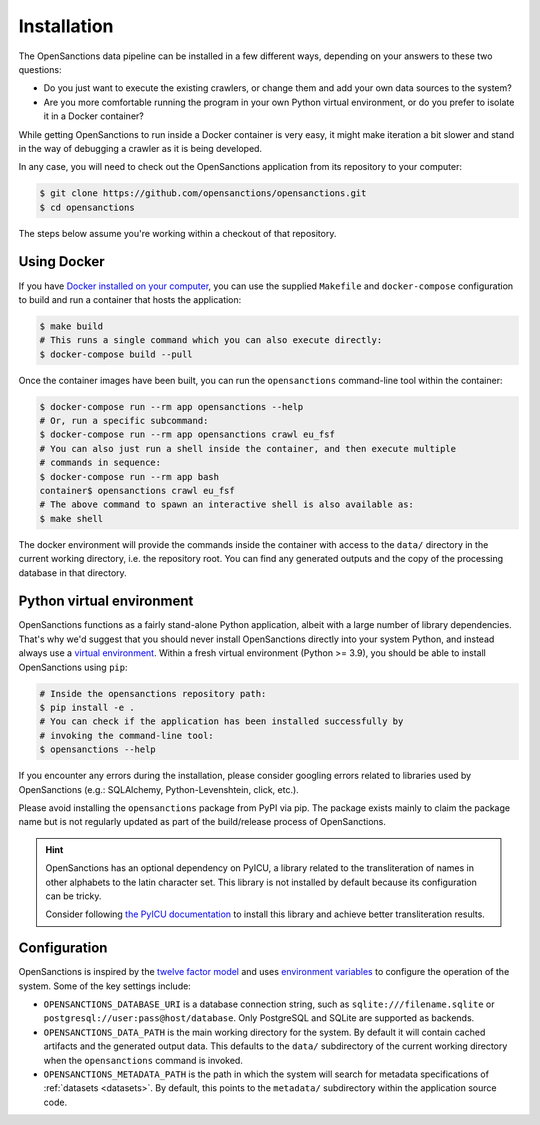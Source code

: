 .. _install:

Installation
=============

The OpenSanctions data pipeline can be installed in a few different ways, depending on 
your answers to these two questions:

* Do you just want to execute the existing crawlers, or change them and add your own
  data sources to the system?

* Are you more comfortable running the program in your own Python virtual environment,
  or do you prefer to isolate it in a Docker container?

While getting OpenSanctions to run inside a Docker container is very easy, it might
make iteration a bit slower and stand in the way of debugging a crawler as it is being
developed.

In any case, you will need to check out the OpenSanctions application from its
repository to your computer:

.. code-block:: bash

    $ git clone https://github.com/opensanctions/opensanctions.git
    $ cd opensanctions

The steps below assume you're working within a checkout of that repository.

Using Docker
---------------

If you have `Docker installed on your computer <https://docs.docker.com/get-docker/>`_,
you can use the supplied ``Makefile`` and ``docker-compose`` configuration to build
and run a container that hosts the application:

.. code-block:: bash

    $ make build
    # This runs a single command which you can also execute directly:
    $ docker-compose build --pull

Once the container images have been built, you can run the ``opensanctions`` command-line
tool within the container:

.. code-block:: bash

    $ docker-compose run --rm app opensanctions --help
    # Or, run a specific subcommand:
    $ docker-compose run --rm app opensanctions crawl eu_fsf
    # You can also just run a shell inside the container, and then execute multiple
    # commands in sequence:
    $ docker-compose run --rm app bash
    container$ opensanctions crawl eu_fsf
    # The above command to spawn an interactive shell is also available as:
    $ make shell

The docker environment will provide the commands inside the container with access to
the ``data/`` directory in the current working directory, i.e. the repository root.
You can find any generated outputs and the copy of the processing database in that
directory.

Python virtual environment
----------------------------

OpenSanctions functions as a fairly stand-alone Python application, albeit with a
large number of library dependencies. That's why we'd suggest that you should
never install OpenSanctions directly into your system Python, and instead always
use a `virtual environment <https://docs.python.org/3/tutorial/venv.html>`_.
Within a fresh virtual environment (Python >= 3.9), you should be able to install
OpenSanctions using ``pip``:

.. code-block:: bash

    # Inside the opensanctions repository path:
    $ pip install -e .
    # You can check if the application has been installed successfully by
    # invoking the command-line tool:
    $ opensanctions --help

If you encounter any errors during the installation, please consider googling
errors related to libraries used by OpenSanctions (e.g.: SQLAlchemy,
Python-Levenshtein, click, etc.).

Please avoid installing the ``opensanctions`` package from PyPI via pip. The
package exists mainly to claim the package name but is not regularly updated
as part of the build/release process of OpenSanctions.

.. hint:: 

    OpenSanctions has an optional dependency on PyICU, a library related to the 
    transliteration of names in other alphabets to the latin character set. This
    library is not installed by default because its configuration can be tricky.
    
    Consider following `the PyICU documentation <https://pypi.org/project/PyICU/>`_
    to install this library and achieve better transliteration results.


.. _config:

Configuration
-------------

OpenSanctions is inspired by the `twelve factor model <https://12factor.net/>`_ and uses
`environment variables <https://www.twilio.com/blog/2017/01/how-to-set-environment-variables.html>`_
to configure the operation of the system. Some of the key settings include:

* ``OPENSANCTIONS_DATABASE_URI`` is a database connection string, such as
  ``sqlite:///filename.sqlite`` or ``postgresql://user:pass@host/database``. Only
  PostgreSQL and SQLite are supported as backends.

* ``OPENSANCTIONS_DATA_PATH`` is the main working directory for the system. By
  default it will contain cached artifacts and the generated output data. This
  defaults to the ``data/`` subdirectory of the current working directory when the
  ``opensanctions`` command is invoked.

* ``OPENSANCTIONS_METADATA_PATH`` is the path in which the system will search for
  metadata specifications of :ref:`datasets <datasets>`. By default, this points
  to the ``metadata/`` subdirectory within the application source code.